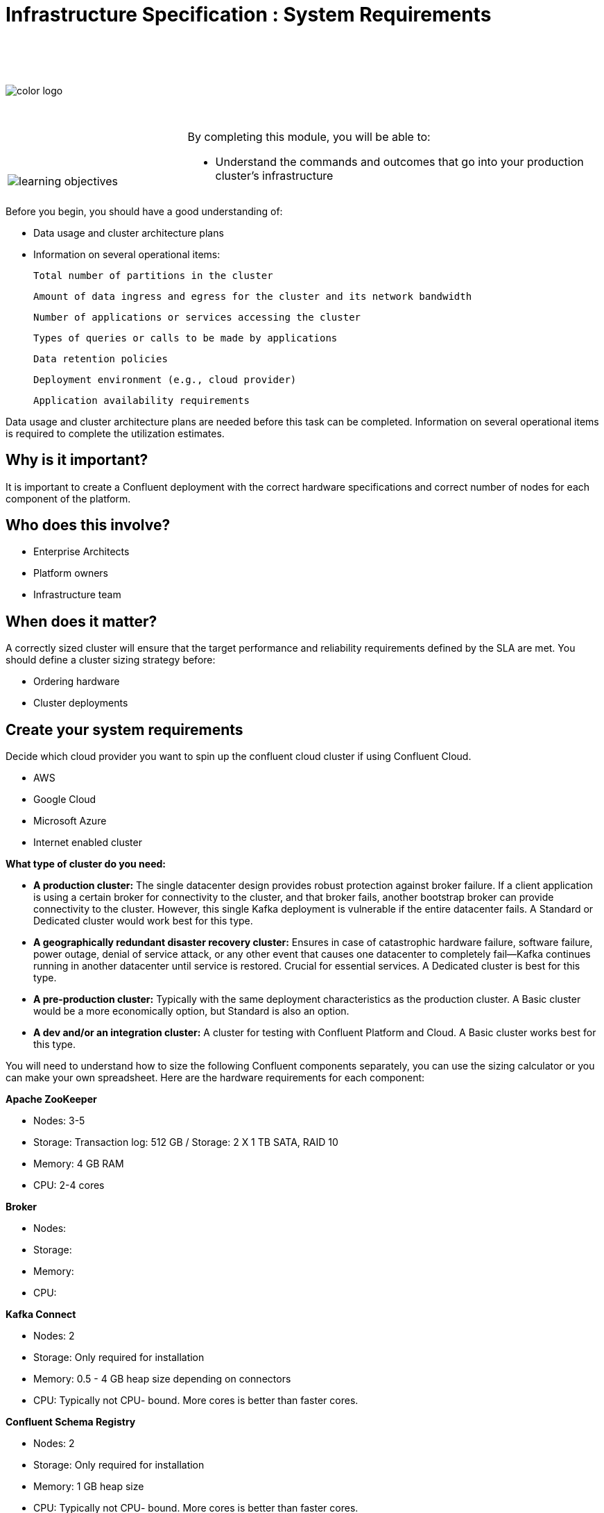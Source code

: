 :imagesdir: ../images/
:source-highlighter: rouge
:icons: font


= Infrastructure Specification : System Requirements


{sp} +
{sp} +
{sp} +


image::color_logo.png[align="center",pdfwidth=75%]


{sp}+



[cols="5a,1a,14a",grid="none",frame="none"]
|===
|

{sp}+
{sp}+

image::learning-objectives.svg[pdfwidth=90%]
|
|
By completing this module, you will be able to:

* Understand the commands and outcomes that go into your production cluster's infrastructure


|===


Before you begin, you should have a good understanding of:

* Data usage and cluster architecture plans

* Information on several operational items: 

  Total number of partitions in the cluster

  Amount of data ingress and egress for the cluster and its network bandwidth

  Number of applications or services accessing the cluster

  Types of queries or calls to be made by applications

  Data retention policies

  Deployment environment (e.g., cloud provider)

  Application availability requirements

Data usage and cluster architecture plans are needed before this task can be completed. Information on several operational items is required to complete the utilization estimates.

== Why is it important?

It is important to create a Confluent deployment with the correct hardware specifications and correct number of nodes for each component of the platform.

== Who does this involve?

* Enterprise Architects

* Platform owners

* Infrastructure team

== When does it matter?

A correctly sized cluster will ensure that the target performance and reliability requirements defined by the SLA are met. You should define a cluster sizing strategy before:

* Ordering hardware

* Cluster deployments

== Create your system requirements 

Decide which cloud provider you want to spin up the confluent cloud cluster if using Confluent Cloud.

* AWS
* Google Cloud
* Microsoft Azure
* Internet enabled cluster

**What type of cluster do you need:**

* **A production cluster:** The single datacenter design provides robust protection against broker failure. If a client application is using a certain broker for connectivity to the cluster, and that broker fails, another bootstrap broker can provide connectivity to the cluster. However, this single Kafka deployment is vulnerable if the entire datacenter fails. A Standard or Dedicated cluster would work best for this type.

* **A geographically redundant disaster recovery cluster:** Ensures in case of catastrophic hardware failure, software failure, power outage, denial of service attack, or any other event that causes one datacenter to completely fail—Kafka continues running in another datacenter until service is restored. Crucial for essential services.  A Dedicated cluster is best for this type.

* **A pre-production cluster:** Typically with the same deployment characteristics as the production cluster. A Basic cluster would be a more economically option, but Standard is also an option. 

* **A dev and/or an integration cluster:** A cluster for testing with Confluent Platform and Cloud. A Basic cluster works best for this type.


You will need to understand how to size the following Confluent components separately, you can use the sizing calculator or you can make your own spreadsheet. Here are the hardware requirements for each component:

**Apache ZooKeeper**

* Nodes: 3-5
* Storage: Transaction log: 512 GB / Storage: 2 X 1 TB SATA, RAID 10
* Memory: 4 GB RAM
* CPU: 2-4 cores

**Broker**

* Nodes: 
* Storage: 
* Memory: 
* CPU:

**Kafka Connect**

* Nodes: 2
* Storage: Only required for installation
* Memory: 0.5 - 4 GB heap size depending on connectors
* CPU: Typically not CPU- bound. More cores is better than faster cores.

**Confluent Schema Registry** 

* Nodes: 2
* Storage: Only required for installation
* Memory: 1 GB heap size
* CPU: Typically not CPU- bound. More cores is better than faster cores.

**ksqlDB**

* Nodes: 2
* Storage: Use SSD. Sizing depends on the number of concurrent queries and the aggregation performed.
* Memory: 20 GB RAM
* CPU: 4 cores

**Control Center**

* Nodes: 1
* Storage: 300 GB, preferably SSDs
* Memory: 32 GB RAM (JVM default 6 GB)
* CPU: 12 cores or more

**Control Center - Reduced infrastructure mode**

* Nodes: 1
* Storage: 128 GB, preferably SSDs
* Memory: 8 GB RAM (JVM default 4 GB)
* CPU: 4 cores or more

**REST Proxy**

* Nodes: 
* Storage: 
* Memory: 
* CPU:

**Replicator**
 
* Nodes: 
* Storage: 
* Memory: 
* CPU:


You will need to prepare a bill of materials for software and hardware procurement. For each node type, these documents should address requirements for:

Number of nodes at each CPU level or cloud service tier

Data storage size and data redundancy strategy

Memory size

Networking bandwidth


== Additional resources

* https://eventsizer.io/granular[Cluster sizing calculators^]
* https://www.confluent.io/blog/testing-kafka-applications/[Create a severless enviroment^]
* https://docs.confluent.io/platform/current/tutorials/examples/ccloud/docs/beginner-cloud.html[Beginner Cloud tutorials^]

[.text-center]
Copyright © Confluent, Inc. 2014-2021. https://www.confluent.io/confluent-privacy-statement/[Privacy Policy] | https://www.confluent.io/terms-of-use/[Terms & Conditions]. +
Apache, Apache Kafka, Kafka and the Kafka logo are trademarks of the +
http://www.apache.org/[Apache Software Foundation]
